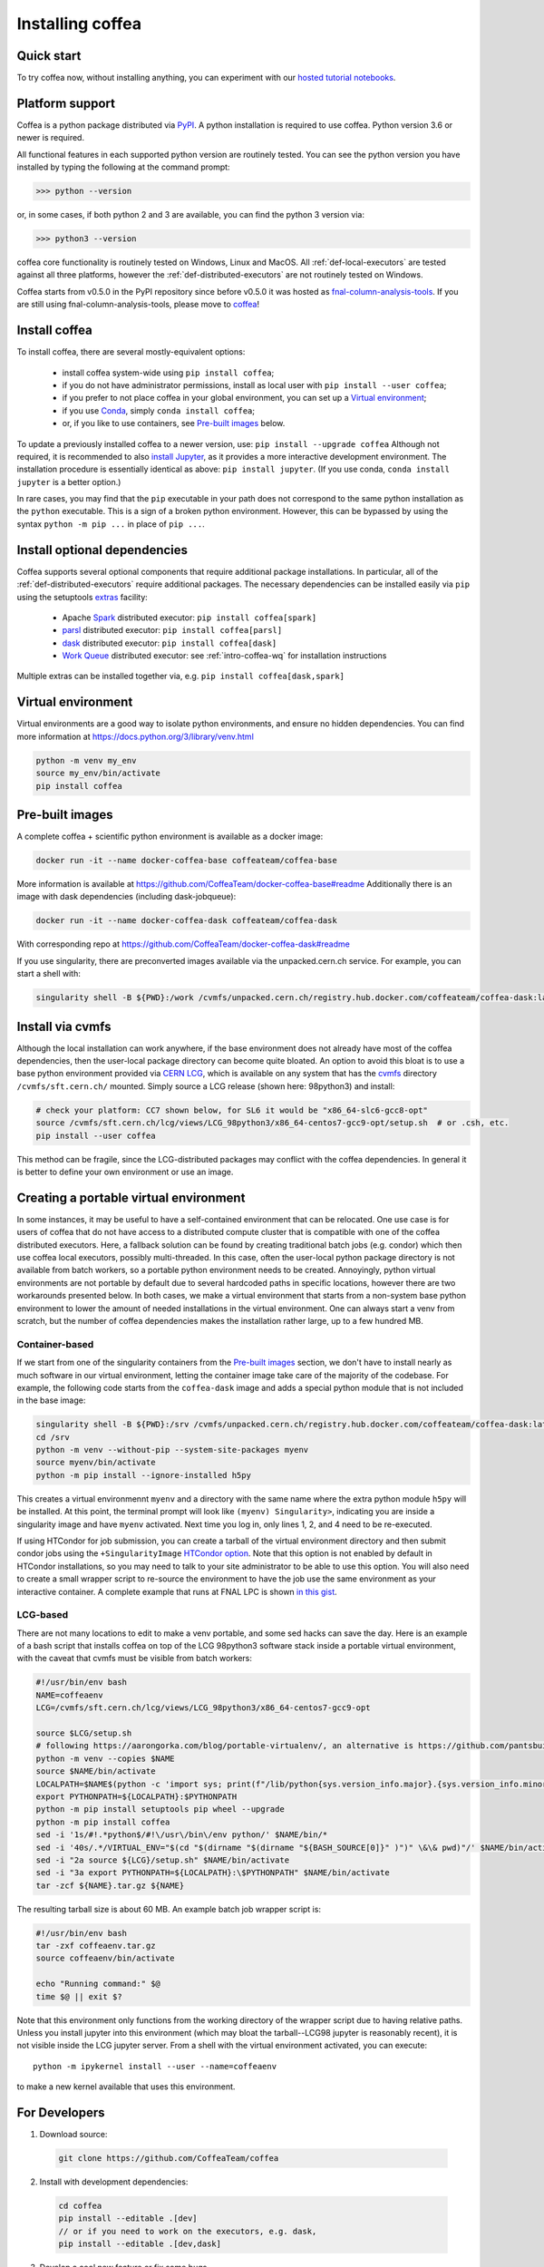 .. _installing-coffea:

Installing coffea
=================

Quick start
-----------
To try coffea now, without installing anything, you can experiment with our
`hosted tutorial notebooks <https://mybinder.org/v2/gh/CoffeaTeam/coffea/master?filepath=binder/>`_.

Platform support
----------------
Coffea is a python package distributed via `PyPI <https://pypi.org/project/coffea>`_. A python installation is required to use coffea.
Python version 3.6 or newer is required.

All functional features in each supported python version are routinely tested.
You can see the python version you have installed by typing the following at the command prompt:

>>> python --version

or, in some cases, if both python 2 and 3 are available, you can find the python 3 version via:

>>> python3 --version

coffea core functionality is routinely tested on Windows, Linux and MacOS.
All :ref:`def-local-executors` are tested against all three platforms,
however the :ref:`def-distributed-executors` are not routinely tested on Windows.

Coffea starts from v0.5.0 in the PyPI repository since before v0.5.0 it was hosted as `fnal-column-analysis-tools <https://pypi.org/project/fnal-column-analysis-tools/>`_. If you are still using fnal-column-analysis-tools, please move to `coffea <https://pypi.org/project/coffea/>`_!

Install coffea
--------------
To install coffea, there are several mostly-equivalent options:

   - install coffea system-wide using ``pip install coffea``;
   - if you do not have administrator permissions, install as local user with ``pip install --user coffea``;
   - if you prefer to not place coffea in your global environment, you can set up a `Virtual environment`_;
   - if you use `Conda <https://docs.conda.io/projects/conda/en/latest/index.html>`_,  simply ``conda install coffea``;
   - or, if you like to use containers, see `Pre-built images`_ below.

To update a previously installed coffea to a newer version, use: ``pip install --upgrade coffea``
Although not required, it is recommended to also `install Jupyter <https://jupyter.org/install>`_, as it provides a more interactive development environment.
The installation procedure is essentially identical as above: ``pip install jupyter``. (If you use conda, ``conda install jupyter`` is a better option.)

In rare cases, you may find that the ``pip`` executable in your path does not correspond to the same python installation as the ``python`` executable. This is a sign of a broken python environment. However, this can be bypassed by using the syntax ``python -m pip ...`` in place of ``pip ...``.

Install optional dependencies
-----------------------------
Coffea supports several optional components that require additional package installations.
In particular, all of the :ref:`def-distributed-executors` require additional packages.
The necessary dependencies can be installed easily via ``pip`` using the setuptools `extras <https://setuptools.readthedocs.io/en/latest/setuptools.html#declaring-extras-optional-features-with-their-own-dependencies>`_  facility:

   - Apache `Spark <https://spark.apache.org/>`_ distributed executor: ``pip install coffea[spark]``
   - `parsl <http://parsl-project.org/>`_ distributed executor: ``pip install coffea[parsl]``
   - `dask <https://distributed.dask.org/en/latest/>`_ distributed executor: ``pip install coffea[dask]``
   - `Work Queue <https://cctools.readthedocs.io/en/latest/work_queue/>`_ distributed executor: see :ref:`intro-coffea-wq` for installation instructions

Multiple extras can be installed together via, e.g. ``pip install coffea[dask,spark]``

Virtual environment
-------------------
Virtual environments are a good way to isolate python environments, and ensure no hidden dependencies.
You can find more information at https://docs.python.org/3/library/venv.html

.. code-block:: bash

   python -m venv my_env
   source my_env/bin/activate
   pip install coffea

Pre-built images
----------------
A complete coffea + scientific python environment is available as a docker image:

.. code-block:: bash

   docker run -it --name docker-coffea-base coffeateam/coffea-base

More information is available at https://github.com/CoffeaTeam/docker-coffea-base#readme
Additionally there is an image with dask dependencies (including dask-jobqueue):

.. code-block:: bash

   docker run -it --name docker-coffea-dask coffeateam/coffea-dask

With corresponding repo at https://github.com/CoffeaTeam/docker-coffea-dask#readme

If you use singularity, there are preconverted images available via the unpacked.cern.ch service. For example, you can start a shell with:

.. code-block:: bash

   singularity shell -B ${PWD}:/work /cvmfs/unpacked.cern.ch/registry.hub.docker.com/coffeateam/coffea-dask:latest

Install via cvmfs
-----------------
Although the local installation can work anywhere, if the base environment does not already have most of the coffea dependencies, then the user-local package directory can become quite bloated.
An option to avoid this bloat is to use a base python environment provided via `CERN LCG <https://ep-dep-sft.web.cern.ch/document/lcg-releases>`_, which is available on any system that has the `cvmfs <https://cernvm.cern.ch/portal/filesystem>`_ directory ``/cvmfs/sft.cern.ch/`` mounted.
Simply source a LCG release (shown here: 98python3) and install:

.. code-block:: bash

  # check your platform: CC7 shown below, for SL6 it would be "x86_64-slc6-gcc8-opt"
  source /cvmfs/sft.cern.ch/lcg/views/LCG_98python3/x86_64-centos7-gcc9-opt/setup.sh  # or .csh, etc.
  pip install --user coffea

This method can be fragile, since the LCG-distributed packages may conflict with the coffea dependencies. In general it is better to define your own environment or use an image.

Creating a portable virtual environment
---------------------------------------
In some instances, it may be useful to have a self-contained environment that can be relocated.
One use case is for users of coffea that do not have access to a distributed compute cluster that is compatible with
one of the coffea distributed executors. Here, a fallback solution can be found by creating traditional batch jobs (e.g. condor)
which then use coffea local executors, possibly multi-threaded. In this case, often the user-local python package directory
is not available from batch workers, so a portable python environment needs to be created.
Annoyingly, python virtual environments are not portable by default due to several hardcoded paths in specific locations, however
there are two workarounds presented below. In both cases, we make a virtual environment that starts from a non-system base
python environment to lower the amount of needed installations in the virtual environment. One can always start a venv from scratch,
but the number of coffea dependencies makes the installation rather large, up to a few hundred MB.


Container-based
~~~~~~~~~~~~~~~
If we start from one of the singularity containers from the `Pre-built images`_ section, we don't have to install nearly as much
software in our virtual environment, letting the container image take care of the majority of the codebase. For example, the following
code starts from the ``coffea-dask`` image and adds a special python module that is not included in the base image:

.. code-block:: bash

   singularity shell -B ${PWD}:/srv /cvmfs/unpacked.cern.ch/registry.hub.docker.com/coffeateam/coffea-dask:latest
   cd /srv
   python -m venv --without-pip --system-site-packages myenv
   source myenv/bin/activate
   python -m pip install --ignore-installed h5py

This creates a virtual environmennt ``myenv`` and a directory with the same name where the extra python module ``h5py`` will be
installed. At this point, the terminal prompt will look like ``(myenv) Singularity>``, indicating you are inside a singularity
image and have ``myenv`` activated. Next time you log in, only lines 1, 2, and 4 need to be re-executed.

If using HTCondor for job submission, you can create a tarball of the virtual environment directory and then submit condor
jobs using the ``+SingularityImage`` `HTCondor option <https://htcondor.readthedocs.io/en/latest/admin-manual/singularity-support.html>`_.
Note that this option is not enabled by default in HTCondor installations, so you may need to talk to your site administrator to be
able to use this option. You will also need to create a small wrapper script to re-source the environment to have the job use the
same environment as your interactive container.
A complete example that runs at FNAL LPC is shown `in this gist <https://gist.github.com/mattbellis/20b9f892689c8a32b99151c5aa7a4e5f>`_.


LCG-based
~~~~~~~~~
There are not many locations to edit to make a venv portable, and some sed hacks can save the day.
Here is an example of a bash script that installs coffea on top of the LCG 98python3 software stack inside a portable virtual environment,
with the caveat that cvmfs must be visible from batch workers:

.. code-block:: bash

  #!/usr/bin/env bash
  NAME=coffeaenv
  LCG=/cvmfs/sft.cern.ch/lcg/views/LCG_98python3/x86_64-centos7-gcc9-opt

  source $LCG/setup.sh
  # following https://aarongorka.com/blog/portable-virtualenv/, an alternative is https://github.com/pantsbuild/pex
  python -m venv --copies $NAME
  source $NAME/bin/activate
  LOCALPATH=$NAME$(python -c 'import sys; print(f"/lib/python{sys.version_info.major}.{sys.version_info.minor}/site-packages")')
  export PYTHONPATH=${LOCALPATH}:$PYTHONPATH
  python -m pip install setuptools pip wheel --upgrade
  python -m pip install coffea
  sed -i '1s/#!.*python$/#!\/usr\/bin\/env python/' $NAME/bin/*
  sed -i '40s/.*/VIRTUAL_ENV="$(cd "$(dirname "$(dirname "${BASH_SOURCE[0]}" )")" \&\& pwd)"/' $NAME/bin/activate
  sed -i "2a source ${LCG}/setup.sh" $NAME/bin/activate
  sed -i "3a export PYTHONPATH=${LOCALPATH}:\$PYTHONPATH" $NAME/bin/activate
  tar -zcf ${NAME}.tar.gz ${NAME}

The resulting tarball size is about 60 MB.
An example batch job wrapper script is:

.. code-block:: bash

  #!/usr/bin/env bash
  tar -zxf coffeaenv.tar.gz
  source coffeaenv/bin/activate

  echo "Running command:" $@
  time $@ || exit $?

Note that this environment only functions from the working directory of the wrapper script due to having relative paths.
Unless you install jupyter into this environment (which may bloat the tarball--LCG98 jupyter is reasonably recent), it is not visible inside the LCG jupyter server. From a shell with the virtual environment activated, you can execute::

  python -m ipykernel install --user --name=coffeaenv

to make a new kernel available that uses this environment.

For Developers
--------------

1. Download source:

  .. code-block:: bash

    git clone https://github.com/CoffeaTeam/coffea

2. Install with development dependencies:

  .. code-block:: bash

    cd coffea
    pip install --editable .[dev]
    // or if you need to work on the executors, e.g. dask,
    pip install --editable .[dev,dask]

3. Develop a cool new feature or fix some bugs

4. Lint source, run tests, and build documentation:

  .. code-block:: bash

    pre-commit run --all-files
    pytest tests
    pushd docs && make html && popd

5. Make a pull request!
